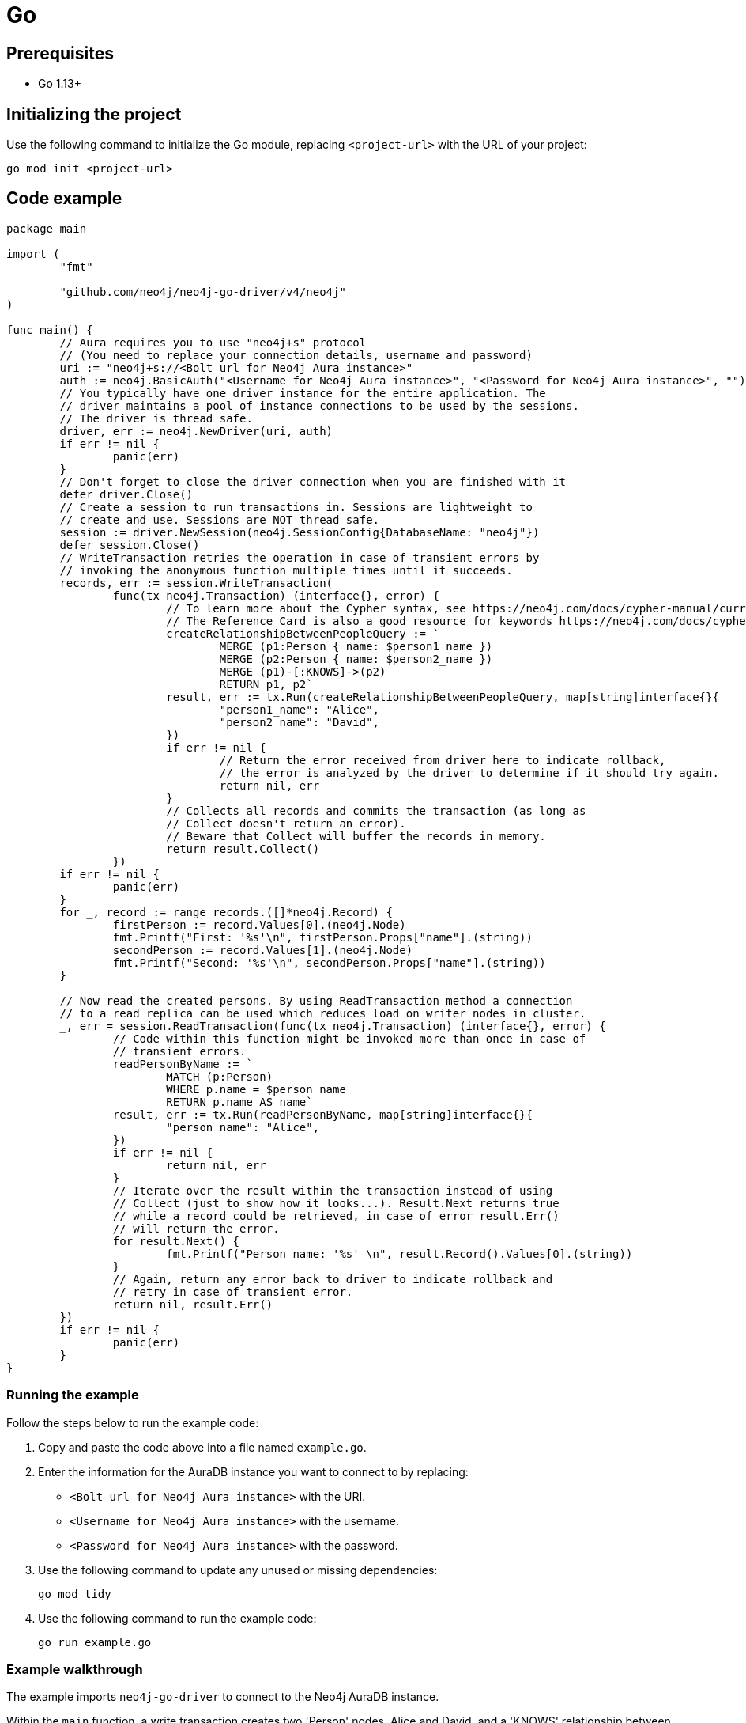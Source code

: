 [[aura-connecting-go]]
= Go
:description: This page describes how to connect your application to AuraDB using the Neo4j Go Driver.

== Prerequisites

- Go 1.13+

== Initializing the project

Use the following command to initialize the Go module, replacing `<project-url>` with the URL of your project:

[source, shell]
----
go mod init <project-url>
----

== Code example

[source, go]
----
package main

import (
	"fmt"

	"github.com/neo4j/neo4j-go-driver/v4/neo4j"
)

func main() {
	// Aura requires you to use "neo4j+s" protocol
	// (You need to replace your connection details, username and password)
	uri := "neo4j+s://<Bolt url for Neo4j Aura instance>"
	auth := neo4j.BasicAuth("<Username for Neo4j Aura instance>", "<Password for Neo4j Aura instance>", "")
	// You typically have one driver instance for the entire application. The
	// driver maintains a pool of instance connections to be used by the sessions.
	// The driver is thread safe.
	driver, err := neo4j.NewDriver(uri, auth)
	if err != nil {
		panic(err)
	}
	// Don't forget to close the driver connection when you are finished with it
	defer driver.Close()
	// Create a session to run transactions in. Sessions are lightweight to
	// create and use. Sessions are NOT thread safe.
	session := driver.NewSession(neo4j.SessionConfig{DatabaseName: "neo4j"})
	defer session.Close()
	// WriteTransaction retries the operation in case of transient errors by
	// invoking the anonymous function multiple times until it succeeds.
	records, err := session.WriteTransaction(
		func(tx neo4j.Transaction) (interface{}, error) {
			// To learn more about the Cypher syntax, see https://neo4j.com/docs/cypher-manual/current/
			// The Reference Card is also a good resource for keywords https://neo4j.com/docs/cypher-refcard/current/
			createRelationshipBetweenPeopleQuery := `
				MERGE (p1:Person { name: $person1_name })
				MERGE (p2:Person { name: $person2_name })
				MERGE (p1)-[:KNOWS]->(p2)
				RETURN p1, p2`
			result, err := tx.Run(createRelationshipBetweenPeopleQuery, map[string]interface{}{
				"person1_name": "Alice",
				"person2_name": "David",
			})
			if err != nil {
				// Return the error received from driver here to indicate rollback,
				// the error is analyzed by the driver to determine if it should try again.
				return nil, err
			}
			// Collects all records and commits the transaction (as long as
			// Collect doesn't return an error).
			// Beware that Collect will buffer the records in memory.
			return result.Collect()
		})
	if err != nil {
		panic(err)
	}
	for _, record := range records.([]*neo4j.Record) {
		firstPerson := record.Values[0].(neo4j.Node)
		fmt.Printf("First: '%s'\n", firstPerson.Props["name"].(string))
		secondPerson := record.Values[1].(neo4j.Node)
		fmt.Printf("Second: '%s'\n", secondPerson.Props["name"].(string))
	}

	// Now read the created persons. By using ReadTransaction method a connection
	// to a read replica can be used which reduces load on writer nodes in cluster.
	_, err = session.ReadTransaction(func(tx neo4j.Transaction) (interface{}, error) {
		// Code within this function might be invoked more than once in case of
		// transient errors.
		readPersonByName := `
			MATCH (p:Person)
			WHERE p.name = $person_name
			RETURN p.name AS name`
		result, err := tx.Run(readPersonByName, map[string]interface{}{
			"person_name": "Alice",
		})
		if err != nil {
			return nil, err
		}
		// Iterate over the result within the transaction instead of using
		// Collect (just to show how it looks...). Result.Next returns true
		// while a record could be retrieved, in case of error result.Err()
		// will return the error.
		for result.Next() {
			fmt.Printf("Person name: '%s' \n", result.Record().Values[0].(string))
		}
		// Again, return any error back to driver to indicate rollback and
		// retry in case of transient error.
		return nil, result.Err()
	})
	if err != nil {
		panic(err)
	}
}
----

=== Running the example

Follow the steps below to run the example code:

. Copy and paste the code above into a file named `example.go`.
. Enter the information for the AuraDB instance you want to connect to by replacing:
* `<Bolt url for Neo4j Aura instance>` with the URI.
* `<Username for Neo4j Aura instance>` with the username.
* `<Password for Neo4j Aura instance>` with the password.
. Use the following command to update any unused or missing dependencies:
+
[source, shell]
----
go mod tidy
----
+
. Use the following command to run the example code:
+
[source, shell]
----
go run example.go
----

=== Example walkthrough

The example imports `neo4j-go-driver` to connect to the Neo4j AuraDB instance.

Within the `main` function, a write transaction creates two 'Person' nodes, Alice and David, and a 'KNOWS' relationship between them, and a read transaction finds Alice.

[NOTE]
====
Developing with Neo4j Aura requires the use of https://neo4j.com/docs/go-manual/current/session-api/#go-driver-simple-transaction-fn[Transaction Functions]. Transaction Functions enable automatic recovery from transient network errors and enable load balancing.
====

Make sure to log queries and data sent from your application as it is useful when you encounter errors and can help with debugging.

== References

- https://neo4j.com/docs/go-manual/current/[Neo4j Go Driver Documentation]